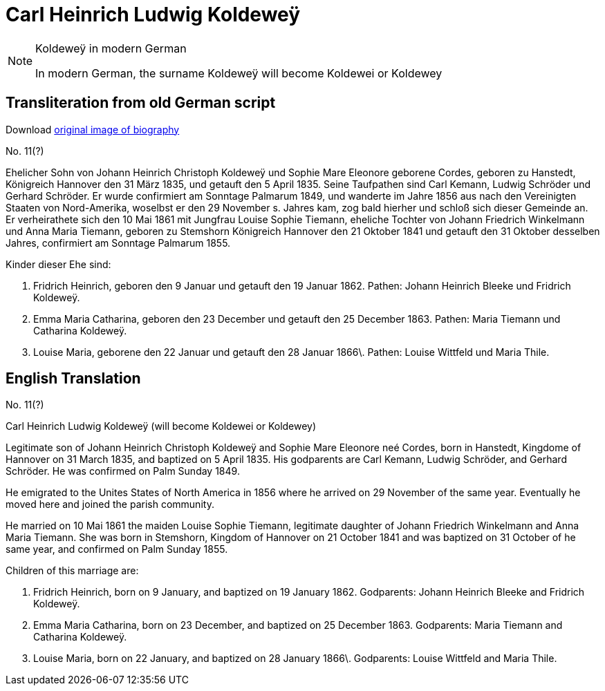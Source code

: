 = Carl Heinrich Ludwig Koldeweÿ


[NOTE]
.Koldeweÿ in modern German
====
In modern German, the surname Koldeweÿ will become Koldewei or Koldewey
====

== Transliteration from old German script

Download xref:attachment$11-carl-heinrich-ludwig-koldewey.jpg[original image of biography]

No. 11(?)

Ehelicher Sohn von Johann Heinrich Christoph Koldeweÿ und Sophie Mare
Eleonore geborene Cordes, geboren zu Hanstedt, Königreich Hannover den
31 März 1835, und getauft den 5 April 1835. Seine Taufpathen sind Carl
Kemann, Ludwig Schröder und Gerhard Schröder. Er wurde confirmiert am
Sonntage Palmarum 1849, und wanderte im Jahre 1856 aus nach den
Vereinigten Staaten von Nord-Amerika, woselbst er den 29 November s.
Jahres kam, zog bald hierher und schloß sich dieser Gemeinde an. Er
verheirathete sich den 10 Mai 1861 mit Jungfrau Louise Sophie Tiemann,
eheliche Tochter von Johann Friedrich Winkelmann und Anna Maria Tiemann,
geboren zu Stemshorn Königreich Hannover den 21 Oktober 1841 und getauft
den 31 Oktober desselben Jahres, confirmiert am Sonntage Palmarum 1855.

Kinder dieser Ehe sind:

1. Fridrich Heinrich, geboren den 9 Januar und getauft den 19
Januar 1862. Pathen: Johann Heinrich Bleeke und Fridrich Koldeweÿ.

2. Emma Maria Catharina, geboren den 23 December und getauft den
25 December 1863. Pathen: Maria Tiemann und Catharina Koldeweÿ.

3. Louise Maria, geborene den 22 Januar und getauft den 28 Januar
1866\. Pathen: Louise Wittfeld und Maria Thile.

== English Translation

No. 11(?)

Carl Heinrich Ludwig Koldeweÿ (will become Koldewei or Koldewey)

Legitimate son of Johann Heinrich Christoph Koldeweÿ and Sophie Mare
Eleonore neé Cordes, born in Hanstedt, Kingdome of Hannover on 31 March
1835, and baptized on 5 April 1835. His godparents are Carl Kemann,
Ludwig Schröder, and Gerhard Schröder. He was confirmed on Palm Sunday
1849.

He emigrated to the Unites States of North America in 1856 where he
arrived on 29 November of the same year. Eventually he moved here and
joined the parish community.

He married on 10 Mai 1861 the maiden Louise Sophie Tiemann, legitimate
daughter of Johann Friedrich Winkelmann and Anna Maria Tiemann. She was
born in Stemshorn, Kingdom of Hannover on 21 October 1841 and was
baptized on 31 October of he same year, and confirmed on Palm Sunday
1855.

Children of this marriage are:

1. Fridrich Heinrich, born on 9 January, and baptized on 19
January 1862. Godparents: Johann Heinrich Bleeke and Fridrich Koldeweÿ.

2. Emma Maria Catharina, born on 23 December, and baptized on 25
December 1863. Godparents: Maria Tiemann and Catharina Koldeweÿ.

3. Louise Maria, born on 22 January, and baptized on 28 January
1866\. Godparents: Louise Wittfeld and Maria Thile.
